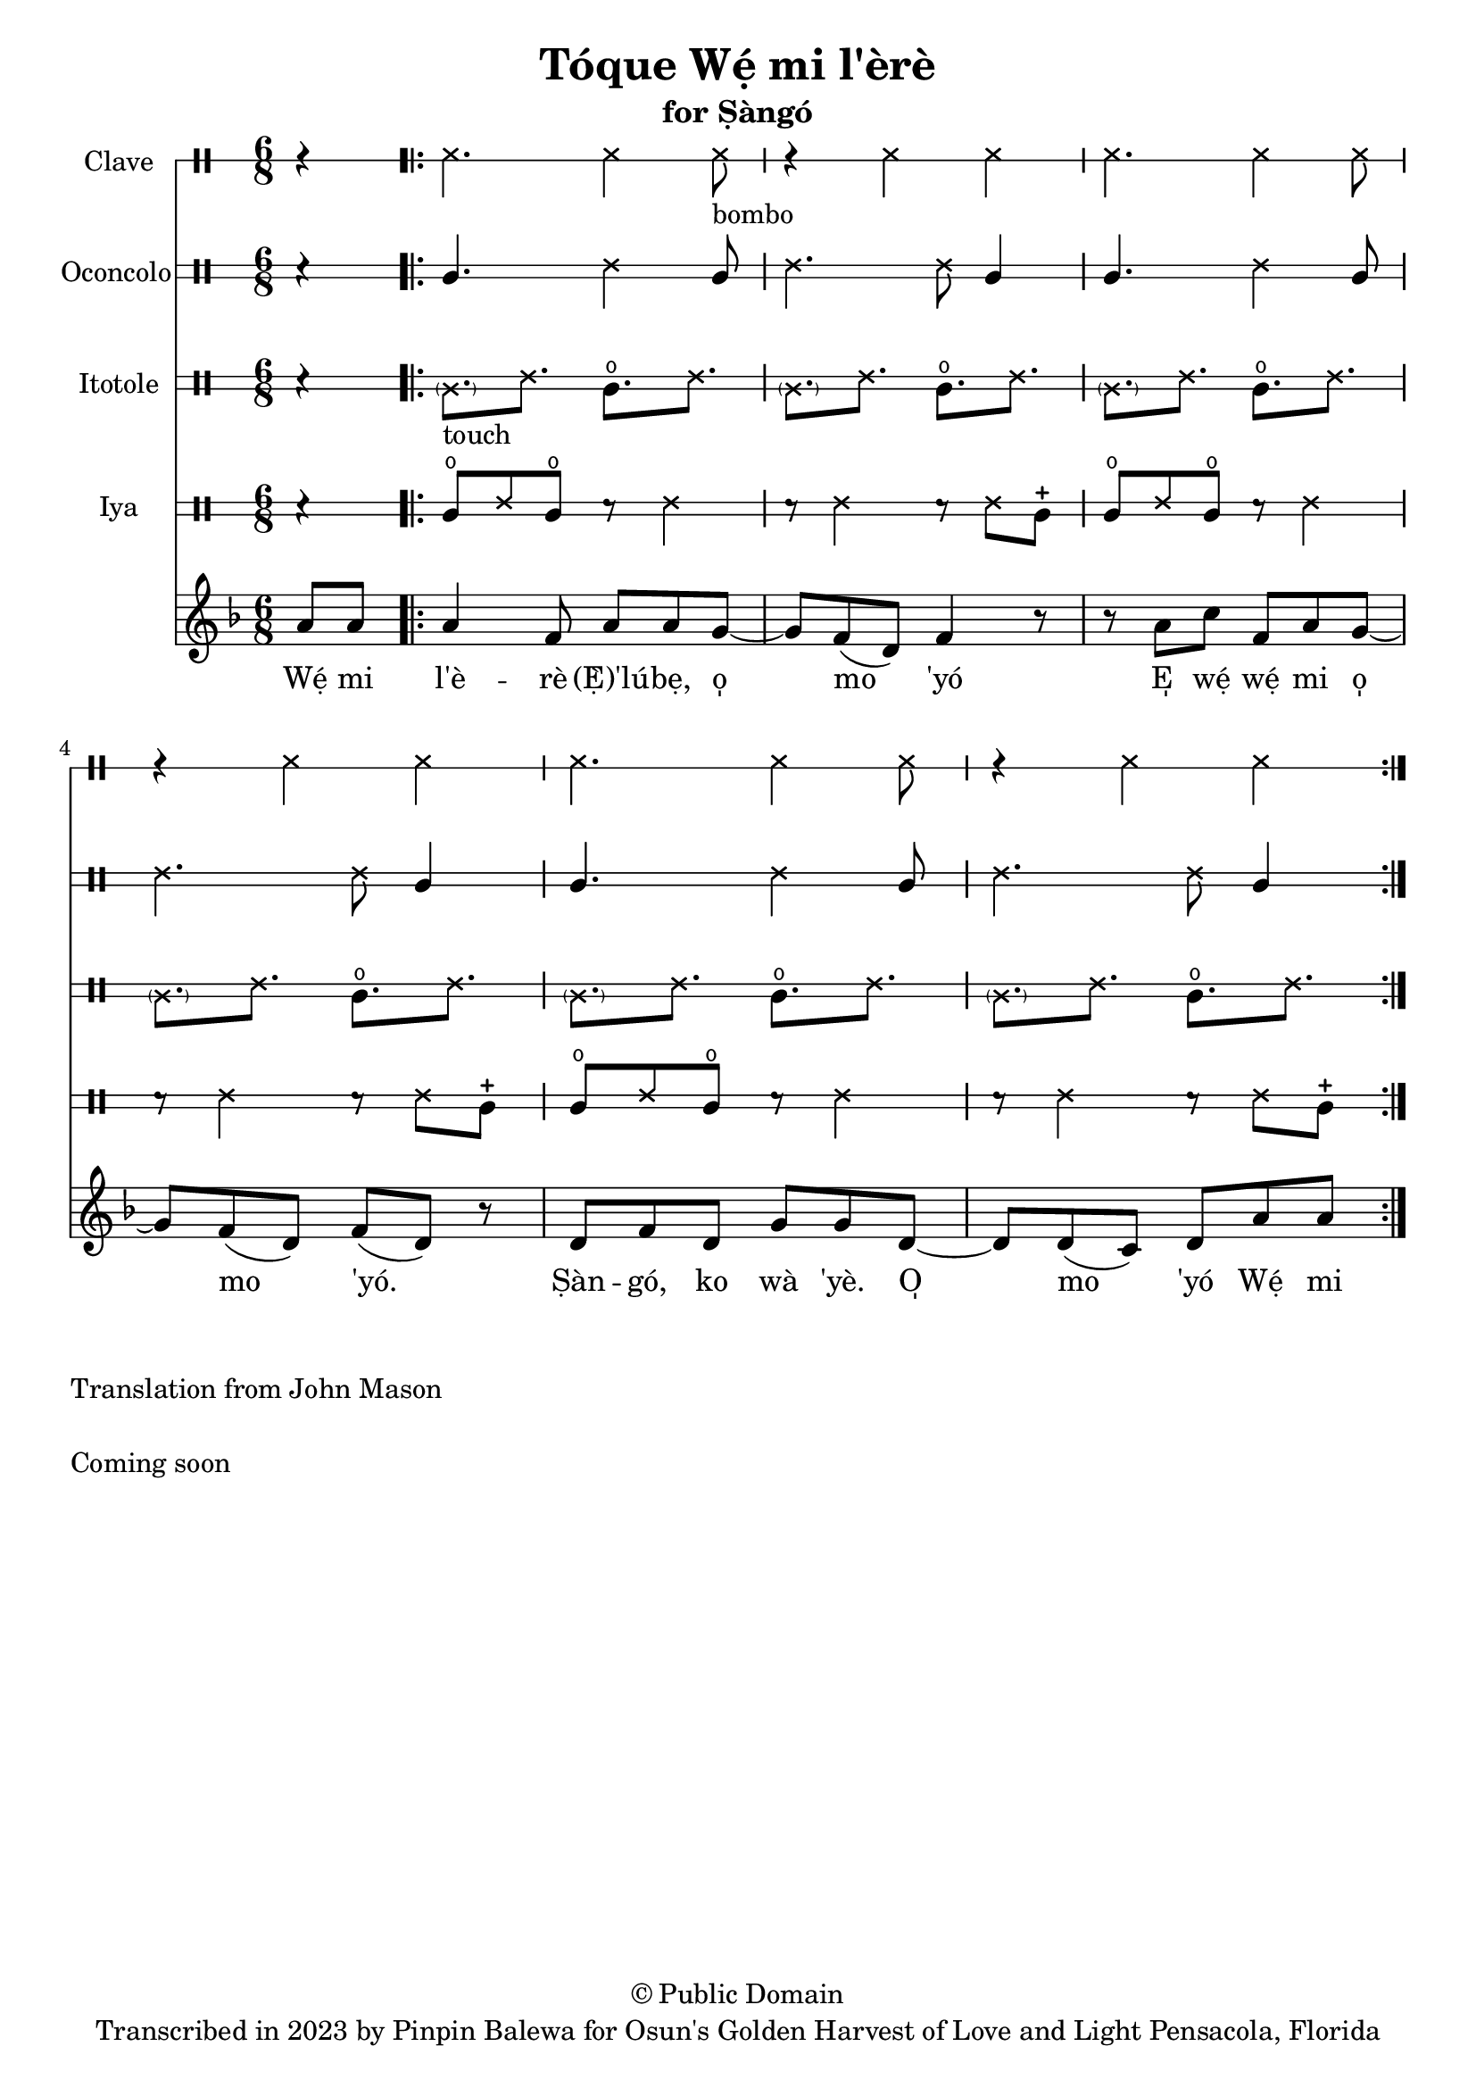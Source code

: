 \version "2.18.2"

\header {
	title = "Tóque Wẹ́ mi l'èrè"
	subtitle = "for Ṣàngó"
	copyright = "© Public Domain"
	tagline = "Transcribed in 2023 by Pinpin Balewa for Osun's Golden Harvest of Love and Light Pensacola, Florida"
}

melody = \relative c'' {
  \clef treble
  \key f \major
  \time 6/8
  \set Score.voltaSpannerDuration = #(ly:make-moment 4/4)
	\new Voice = "words" {
		\partial 4 a8 a | % Wẹ́ mi l'è...
			\repeat volta 2 {
			 	a4 f8 a a g~ | g f8( d) f4 r8 | % èrè (Ẹ̀) 'lúbẹ, o̩ mo 'yó
        r8 a c f, a g~ | g f8( d) f8( d) r | % E̩ wẹ́ wẹ́ mi o̩ mo 'yó.
        d f d g g d~ | d d8( c) d a' a | % Ṣàn gó, ko wà 'yè. O̩ mo 'yó Wẹ́ mi
			}
		}
}

text =  \lyricmode {
	Wẹ́ mi l'è -- rè (Ẹ̀)'lú -- bẹ, o̩ mo 'yó
  E̩ wẹ́ wẹ́ mi o̩ mo 'yó.
  Ṣàn -- gó, ko wà 'yè. O̩ mo 'yó Wẹ́ mi l'è

}

clavebeat = \drummode {
	\partial 4 r4 |
  ssh4. ssh4 ssh8 -"bombo" | r4 ssh4 ssh |
  ssh4. ssh4 ssh8 | r4 ssh4 ssh |
  ssh4. ssh4 ssh8 | r4 ssh4 ssh |
}

oconcolo = \drummode {
	\partial 4 r4 |
  cgl4. ssh4 cgl8 | ssh4. ssh8 cgl4 |
  cgl4. ssh4 cgl8 | ssh4. ssh8 cgl4 |
  cgl4. ssh4 cgl8 | ssh4. ssh8 cgl4 |
}

itotole = \drummode {
	\partial 4 r4 |
  \parenthesize ssl8. -"touch" ssh cglo ssh |
  \parenthesize ssl ssh cglo ssh |
  \parenthesize ssl ssh cglo ssh |
  \parenthesize ssl ssh cglo ssh |
  \parenthesize ssl ssh cglo ssh |
  \parenthesize ssl ssh cglo ssh |
}

iya = \drummode {
	\partial 4 r4 |
  cglo8 ssh cglo r ssh4 | r8 ssh4 r8 ssh cglm |
  cglo8 ssh cglo r ssh4 | r8 ssh4 r8 ssh cglm |
  cglo8 ssh cglo r ssh4 | r8 ssh4 r8 ssh cglm |
}

\score {
  <<
  	\new DrumStaff \with {
  		drumStyleTable = #timbales-style
  		\override StaffSymbol.line-count = #1
  	}
  		<<
  		\set Staff.instrumentName = #"Clave"
      \clavebeat
		>>

  	\new DrumStaff \with {
  		drumStyleTable = #congas-style
  		\override StaffSymbol.line-count = #2
  	}
  		<<
  		\set Staff.instrumentName = #"Oconcolo"
      \oconcolo
		>>

  	\new DrumStaff \with {
  		drumStyleTable = #congas-style
  		\override StaffSymbol.line-count = #2
  	}
  		<<
  		\set Staff.instrumentName = #"Itotole"
      \itotole
		>>

  	\new DrumStaff \with {
  		drumStyleTable = #congas-style
  		\override StaffSymbol.line-count = #2
  	}
  		<<
  		\set Staff.instrumentName = #"Iya"
      \iya
		>>
    \new Staff  {
    	\new Voice = "one" { \melody }
  	}

    \new Lyrics \lyricsto "words" \text
  >>
}

\markup {
    \column {
			\line { \null }
			\line { Translation from John Mason}
			\line { \null }
			\line { Coming soon }
			\line { \null }
    }
}
